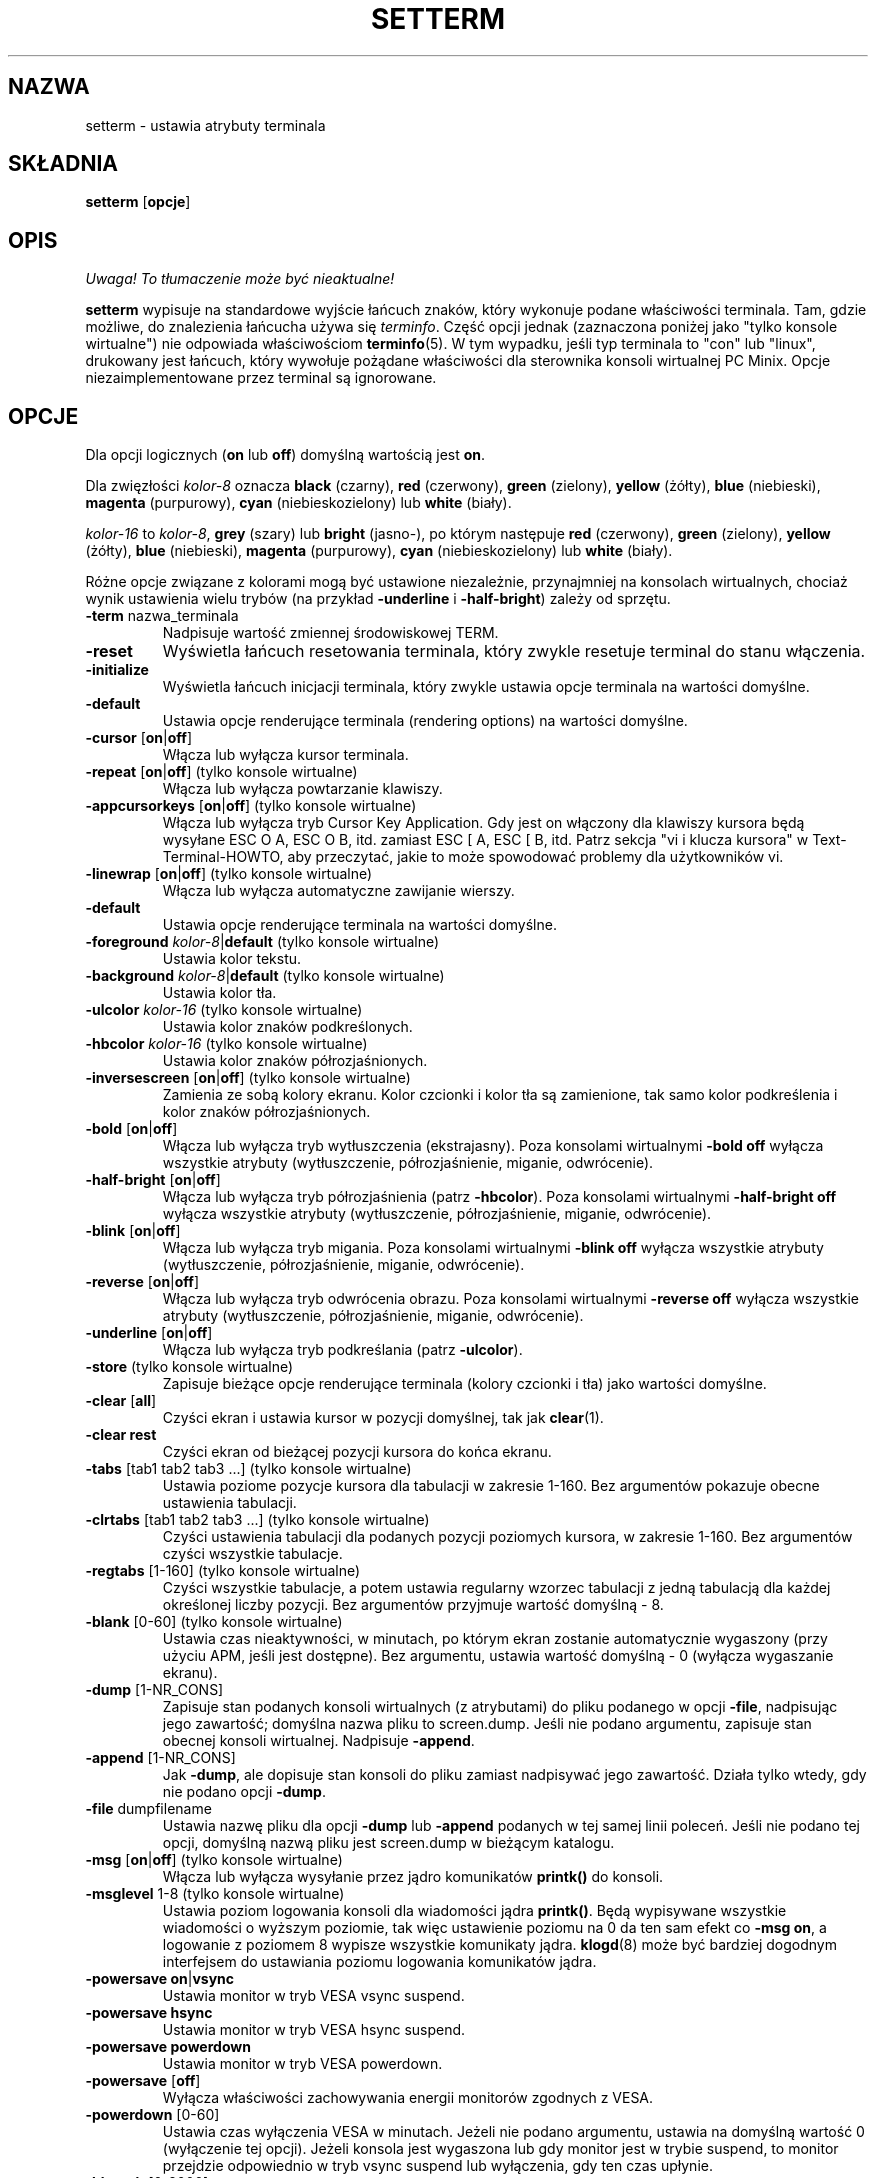 .\" 2000 PTM Przemek Borys <pborys@dione.ids.pl>
.\" Translation update: Robert Luberda <robert@debian.org>, Mar 2005, util-linux 2.12
.\" $Id: setterm.1,v 1.4 2005/03/18 13:07:01 robert Exp $
.\"
.\" Copyright 1990 Gordon Irlam (gordoni@cs.ua.oz.au)
.\" Copyright 1992 Rickard E. Faith (faith@cs.unc.edu)
.\" Most of this was copied from the source code.
.\" Do not restrict distribution.
.\" May be distributed under the GNU General Public License
.\"
.\" Most options documented by Colin Watson (cjw44@cam.ac.uk)
.\" Undocumented: -snow, -softscroll, -standout; these are
.\" commented out in the source
.\"
.TH SETTERM 1 "7 stycznia 2000" "Util-Linux 2.10" "Podręcznik programisty Linuksa"
.SH NAZWA
setterm \- ustawia atrybuty terminala
.SH SKŁADNIA
.nf
.BR "setterm " [ opcje ]
.fi
.SH OPIS
\fI Uwaga! To tłumaczenie może być nieaktualne!\fP
.PP
.B setterm
wypisuje na standardowe wyjście łańcuch znaków, który wykonuje
podane właściwości terminala. Tam, gdzie możliwe, do znalezienia łańcucha
używa się
.IR terminfo .
Część opcji jednak (zaznaczona poniżej jako "tylko konsole wirtualne")
nie odpowiada właściwościom
.BR terminfo (5).
W tym wypadku, jeśli typ terminala to "con" lub "linux", drukowany jest
łańcuch, który wywołuje pożądane właściwości dla sterownika konsoli
wirtualnej PC Minix. Opcje niezaimplementowane przez terminal są ignorowane.
.SH OPCJE
Dla opcji logicznych (\fBon\fP lub \fBoff\fP) domyślną wartością jest \fBon\fP.
.P
Dla zwięzłości \fIkolor-8\fP oznacza \fBblack\fP (czarny), \fBred\fP (czerwony),
\fBgreen\fP (zielony), \fByellow\fP (żółty), \fBblue\fP (niebieski),
\fBmagenta\fP (purpurowy), \fBcyan\fP (niebieskozielony)
lub \fBwhite\fP (biały).
.P
\fIkolor-16\fP to \fIkolor-8\fP, \fBgrey\fP (szary) lub \fBbright\fP (jasno-),
po którym następuje \fBred\fP (czerwony), \fBgreen\fP (zielony), \fByellow\fP
(żółty), \fBblue\fP (niebieski), \fBmagenta\fP (purpurowy),
\fBcyan\fP (niebieskozielony) lub \fBwhite\fP (biały).
.P
Różne opcje związane z kolorami mogą być ustawione niezależnie, przynajmniej
na konsolach wirtualnych, chociaż wynik ustawienia wielu trybów (na przykład
.BR \-underline " i " \-half-bright )
zależy od sprzętu.
.TP
.BR \-term " nazwa_terminala"
Nadpisuje wartość zmiennej środowiskowej TERM.
.TP
.B \-reset
Wyświetla łańcuch resetowania terminala, który zwykle resetuje terminal do
stanu włączenia.
.TP
.B \-initialize
Wyświetla łańcuch inicjacji terminala, który zwykle ustawia opcje
terminala na wartości domyślne.
.TP
.B \-default
Ustawia opcje renderujące terminala (rendering options) na wartości
domyślne.
.TP
.BR \-cursor " [" on | off ]
Włącza lub wyłącza kursor terminala.
.TP
.BR \-repeat " [" on | off "] (tylko konsole wirtualne)"
Włącza lub wyłącza powtarzanie klawiszy.
.TP
.BR \-appcursorkeys " [" on | off "] (tylko konsole wirtualne)"
Włącza lub wyłącza tryb Cursor Key Application. Gdy jest on włączony dla
klawiszy kursora będą wysyłane ESC O A, ESC O B, itd. zamiast ESC [ A,
ESC [ B, itd. Patrz
sekcja "vi i klucza kursora" w Text-Terminal-HOWTO, aby przeczytać, jakie
to może spowodować problemy dla użytkowników vi.
.TP
.BR \-linewrap " [" on | off "] (tylko konsole wirtualne)"
Włącza lub wyłącza automatyczne zawijanie wierszy.
.TP
.B \-default
Ustawia opcje renderujące terminala na wartości domyślne.
.TP
\fB\-foreground\fP \fIkolor-8\fP|\fBdefault\fP (tylko konsole wirtualne)
Ustawia kolor tekstu.
.TP
\fB\-background\fP \fIkolor-8\fP|\fBdefault\fP (tylko konsole wirtualne)
Ustawia kolor tła.
.TP
\fB\-ulcolor\fP \fIkolor-16\fP (tylko konsole wirtualne)
Ustawia kolor znaków podkreślonych.
.TP
\fB\-hbcolor\fP \fIkolor-16\fP (tylko konsole wirtualne)
Ustawia kolor znaków półrozjaśnionych.
.TP
.BR \-inversescreen " [" on | off "] (tylko konsole wirtualne)"
Zamienia ze sobą kolory ekranu. Kolor czcionki i kolor tła są zamienione,
tak samo kolor podkreślenia i kolor znaków półrozjaśnionych.
.TP
.BR \-bold " [" on | off ]
Włącza lub wyłącza tryb wytłuszczenia (ekstrajasny).
Poza konsolami wirtualnymi \fB\-bold off\fP
wyłącza wszystkie atrybuty (wytłuszczenie,
półrozjaśnienie, miganie, odwrócenie).
.TP
.BR \-half-bright " [" on | off ]
Włącza lub wyłącza tryb półrozjaśnienia (patrz \fB\-hbcolor\fP).
Poza konsolami wirtualnymi \fB\-half-bright off\fP
wyłącza wszystkie atrybuty (wytłuszczenie,
półrozjaśnienie, miganie, odwrócenie).
.TP
.BR \-blink " [" on | off ]
Włącza lub wyłącza tryb migania.
Poza konsolami wirtualnymi \fB\-blink off\fP
wyłącza wszystkie atrybuty (wytłuszczenie,
półrozjaśnienie, miganie, odwrócenie).
.TP
.BR \-reverse " [" on | off ]
Włącza lub wyłącza tryb odwrócenia obrazu.
Poza konsolami wirtualnymi \fB\-reverse off\fP
wyłącza wszystkie atrybuty (wytłuszczenie,
półrozjaśnienie, miganie, odwrócenie).
.TP
.BR \-underline " [" on | off ]
Włącza lub wyłącza tryb podkreślania (patrz \fB\-ulcolor\fP).
.TP
.BR \-store " (tylko konsole wirtualne)"
Zapisuje bieżące opcje renderujące terminala (kolory czcionki i tła)
jako wartości domyślne.
.TP
.BR \-clear " [" all ]
Czyści ekran i ustawia kursor w pozycji domyślnej, tak jak
.BR clear (1).
.TP
.B \-clear rest
Czyści ekran od bieżącej pozycji kursora do końca ekranu.
.TP
.BR \-tabs " [tab1 tab2 tab3 ...] (tylko konsole wirtualne)"
Ustawia poziome pozycje kursora dla tabulacji w zakresie 1-160. Bez argumentów
pokazuje obecne ustawienia tabulacji.
.TP
.BR \-clrtabs " [tab1 tab2 tab3 ...] (tylko konsole wirtualne)"
Czyści ustawienia tabulacji dla podanych pozycji poziomych kursora, w zakresie
1-160. Bez argumentów czyści wszystkie tabulacje.
.TP
.BR \-regtabs " [1-160] (tylko konsole wirtualne)"
Czyści wszystkie tabulacje, a potem ustawia regularny wzorzec tabulacji
z jedną tabulacją dla każdej określonej liczby pozycji. Bez argumentów
przyjmuje wartość domyślną \- 8.
.TP
.BR \-blank " [0-60] (tylko konsole wirtualne)"
Ustawia czas nieaktywności, w minutach, po którym ekran zostanie automatycznie
wygaszony (przy użyciu APM, jeśli jest dostępne). Bez argumentu, ustawia
wartość domyślną \- 0 (wyłącza wygaszanie ekranu).
.TP
.BR \-dump " [1-NR_CONS]"
Zapisuje stan podanych konsoli wirtualnych (z atrybutami) do pliku
podanego w opcji \fB\-file\fP, nadpisując jego zawartość; domyślna nazwa pliku
to screen.dump. Jeśli nie podano argumentu, zapisuje stan obecnej konsoli
wirtualnej.
Nadpisuje \fB\-append\fP.
.TP
.BR \-append " [1-NR_CONS]"
Jak \fB\-dump\fP, ale dopisuje stan konsoli do pliku zamiast
nadpisywać jego zawartość. Działa tylko wtedy, gdy nie podano
opcji \fB\-dump\fP.
.TP
.BR \-file " dumpfilename"
Ustawia nazwę pliku dla opcji \fB\-dump\fP lub \fB\-append\fP podanych
w tej samej linii poleceń. Jeśli nie podano tej opcji, domyślną
nazwą pliku jest screen.dump w bieżącym katalogu.
.TP
.BR \-msg " [" on | off "] (tylko konsole wirtualne)"
Włącza lub wyłącza wysyłanie przez jądro komunikatów \fBprintk()\fP
do konsoli.
.TP
.BR \-msglevel " 1-8 (tylko konsole wirtualne)"
Ustawia poziom logowania konsoli dla wiadomości jądra \fBprintk()\fP.
Będą wypisywane wszystkie wiadomości o wyższym poziomie, tak więc ustawienie
poziomu na 0 da ten sam efekt co \fB\-msg on\fP, a logowanie z poziomem
8 wypisze wszystkie komunikaty jądra.
.BR klogd (8)
może być bardziej dogodnym interfejsem do ustawiania poziomu logowania
komunikatów jądra.
.TP
.BR "\-powersave on" | vsync
Ustawia monitor w tryb VESA vsync suspend.
.TP
.B \-powersave hsync
Ustawia monitor w tryb VESA hsync suspend.
.TP
.B \-powersave powerdown
Ustawia monitor w tryb VESA powerdown.
.TP
.BR \-powersave " [" off "]"
Wyłącza właściwości zachowywania energii monitorów zgodnych z VESA.
.TP
.BR \-powerdown " [0-60]"
Ustawia czas wyłączenia VESA w minutach. Jeżeli nie podano argumentu,
ustawia na domyślną wartość 0 (wyłączenie tej opcji). Jeżeli konsola jest
wygaszona lub gdy monitor jest w trybie suspend, to monitor przejdzie
odpowiednio w tryb vsync suspend lub wyłączenia, gdy ten czas upłynie.
.TP
.BR \-blength " [0-2000]"
Ustawia czas trwania dzwonka w milisekundach.
Jeżeli nie podano argumentu, to przyjmuje wartość domyślną \- 0.
.TP
.BR \-bfreq " [freqnumber]"
Ustawia częstotliwość dzwonka w Hz. Jeżeli nie podano argumentu,
to domyślną wartością jest 0.
.SH "ZOBACZ TAKŻE"
.BR tput (1),
.BR stty (1),
.BR terminfo (5),
.BR tty (4)
.SH BŁĘDY
Nie są udokumentowane różnice między wersjami Miniksa i Linuksa.
.SH "INFORMACJE O TŁUMACZENIU"
Powyższe tłumaczenie pochodzi z nieistniejącego już Projektu Tłumaczenia Manuali i 
\fImoże nie być aktualne\fR. W razie zauważenia różnic między powyższym opisem
a rzeczywistym zachowaniem opisywanego programu lub funkcji, prosimy o zapoznanie 
się z oryginalną (angielską) wersją strony podręcznika za pomocą polecenia:
.IP
man \-\-locale=C 1 setterm
.PP
Prosimy o pomoc w aktualizacji stron man \- więcej informacji można znaleźć pod
adresem http://sourceforge.net/projects/manpages\-pl/.
